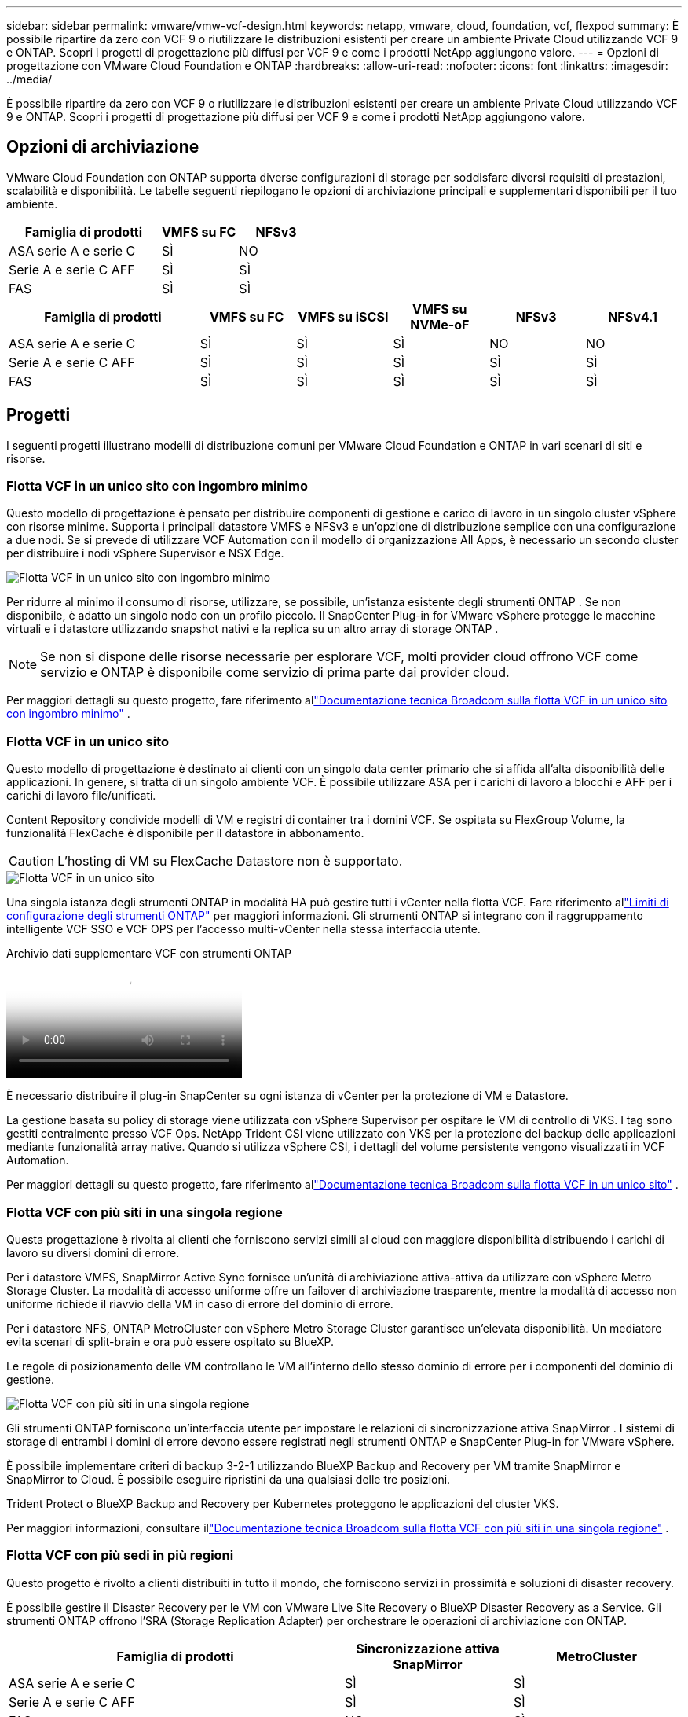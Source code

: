 ---
sidebar: sidebar 
permalink: vmware/vmw-vcf-design.html 
keywords: netapp, vmware, cloud, foundation, vcf, flexpod 
summary: È possibile ripartire da zero con VCF 9 o riutilizzare le distribuzioni esistenti per creare un ambiente Private Cloud utilizzando VCF 9 e ONTAP.  Scopri i progetti di progettazione più diffusi per VCF 9 e come i prodotti NetApp aggiungono valore. 
---
= Opzioni di progettazione con VMware Cloud Foundation e ONTAP
:hardbreaks:
:allow-uri-read: 
:nofooter: 
:icons: font
:linkattrs: 
:imagesdir: ../media/


[role="lead"]
È possibile ripartire da zero con VCF 9 o riutilizzare le distribuzioni esistenti per creare un ambiente Private Cloud utilizzando VCF 9 e ONTAP.  Scopri i progetti di progettazione più diffusi per VCF 9 e come i prodotti NetApp aggiungono valore.



== Opzioni di archiviazione

VMware Cloud Foundation con ONTAP supporta diverse configurazioni di storage per soddisfare diversi requisiti di prestazioni, scalabilità e disponibilità.  Le tabelle seguenti riepilogano le opzioni di archiviazione principali e supplementari disponibili per il tuo ambiente.

[cols="4,2,2"]
|===
| Famiglia di prodotti | VMFS su FC | NFSv3 


| ASA serie A e serie C | SÌ | NO 


| Serie A e serie C AFF | SÌ | SÌ 


| FAS | SÌ | SÌ 
|===
[cols="4,2,2,2,2,2"]
|===
| Famiglia di prodotti | VMFS su FC | VMFS su iSCSI | VMFS su NVMe-oF | NFSv3 | NFSv4.1 


| ASA serie A e serie C | SÌ | SÌ | SÌ | NO | NO 


| Serie A e serie C AFF | SÌ | SÌ | SÌ | SÌ | SÌ 


| FAS | SÌ | SÌ | SÌ | SÌ | SÌ 
|===


== Progetti

I seguenti progetti illustrano modelli di distribuzione comuni per VMware Cloud Foundation e ONTAP in vari scenari di siti e risorse.



=== Flotta VCF in un unico sito con ingombro minimo

Questo modello di progettazione è pensato per distribuire componenti di gestione e carico di lavoro in un singolo cluster vSphere con risorse minime.  Supporta i principali datastore VMFS e NFSv3 e un'opzione di distribuzione semplice con una configurazione a due nodi.  Se si prevede di utilizzare VCF Automation con il modello di organizzazione All Apps, è necessario un secondo cluster per distribuire i nodi vSphere Supervisor e NSX Edge.

image::vmw-vcf-design-001.png[Flotta VCF in un unico sito con ingombro minimo]

Per ridurre al minimo il consumo di risorse, utilizzare, se possibile, un'istanza esistente degli strumenti ONTAP .  Se non disponibile, è adatto un singolo nodo con un profilo piccolo.  Il SnapCenter Plug-in for VMware vSphere protegge le macchine virtuali e i datastore utilizzando snapshot nativi e la replica su un altro array di storage ONTAP .


NOTE: Se non si dispone delle risorse necessarie per esplorare VCF, molti provider cloud offrono VCF come servizio e ONTAP è disponibile come servizio di prima parte dai provider cloud.

Per maggiori dettagli su questo progetto, fare riferimento allink:https://techdocs.broadcom.com/us/en/vmware-cis/vcf/vcf-9-0-and-later/9-0/design/blueprints/vcf-fleet-basic-management-design.html["Documentazione tecnica Broadcom sulla flotta VCF in un unico sito con ingombro minimo"] .



=== Flotta VCF in un unico sito

Questo modello di progettazione è destinato ai clienti con un singolo data center primario che si affida all'alta disponibilità delle applicazioni.  In genere, si tratta di un singolo ambiente VCF.  È possibile utilizzare ASA per i carichi di lavoro a blocchi e AFF per i carichi di lavoro file/unificati.

Content Repository condivide modelli di VM e registri di container tra i domini VCF.  Se ospitata su FlexGroup Volume, la funzionalità FlexCache è disponibile per il datastore in abbonamento.


CAUTION: L'hosting di VM su FlexCache Datastore non è supportato.

image::vmw-vcf-design-002.png[Flotta VCF in un unico sito]

Una singola istanza degli strumenti ONTAP in modalità HA può gestire tutti i vCenter nella flotta VCF.  Fare riferimento allink:https://docs.netapp.com/us-en/ontap-tools-vmware-vsphere-10/deploy/prerequisites.html#configuration-limits-to-deploy-ontap-tools-for-vmware-vsphere["Limiti di configurazione degli strumenti ONTAP"] per maggiori informazioni.  Gli strumenti ONTAP si integrano con il raggruppamento intelligente VCF SSO e VCF OPS per l'accesso multi-vCenter nella stessa interfaccia utente.

.Archivio dati supplementare VCF con strumenti ONTAP
video::e7cf90b9-2744-404b-9831-b33f00164626[panopto]
È necessario distribuire il plug-in SnapCenter su ogni istanza di vCenter per la protezione di VM e Datastore.

La gestione basata su policy di storage viene utilizzata con vSphere Supervisor per ospitare le VM di controllo di VKS.  I tag sono gestiti centralmente presso VCF Ops.  NetApp Trident CSI viene utilizzato con VKS per la protezione del backup delle applicazioni mediante funzionalità array native.  Quando si utilizza vSphere CSI, i dettagli del volume persistente vengono visualizzati in VCF Automation.

Per maggiori dettagli su questo progetto, fare riferimento allink:https://techdocs.broadcom.com/us/en/vmware-cis/vcf/vcf-9-0-and-later/9-0/design/blueprints/vcf-fleet-management-design-with-multiple-availability-zones.html["Documentazione tecnica Broadcom sulla flotta VCF in un unico sito"] .



=== Flotta VCF con più siti in una singola regione

Questa progettazione è rivolta ai clienti che forniscono servizi simili al cloud con maggiore disponibilità distribuendo i carichi di lavoro su diversi domini di errore.

Per i datastore VMFS, SnapMirror Active Sync fornisce un'unità di archiviazione attiva-attiva da utilizzare con vSphere Metro Storage Cluster.  La modalità di accesso uniforme offre un failover di archiviazione trasparente, mentre la modalità di accesso non uniforme richiede il riavvio della VM in caso di errore del dominio di errore.

Per i datastore NFS, ONTAP MetroCluster con vSphere Metro Storage Cluster garantisce un'elevata disponibilità.  Un mediatore evita scenari di split-brain e ora può essere ospitato su BlueXP.

Le regole di posizionamento delle VM controllano le VM all'interno dello stesso dominio di errore per i componenti del dominio di gestione.

image::vmw-vcf-design-003.png[Flotta VCF con più siti in una singola regione]

Gli strumenti ONTAP forniscono un'interfaccia utente per impostare le relazioni di sincronizzazione attiva SnapMirror .  I sistemi di storage di entrambi i domini di errore devono essere registrati negli strumenti ONTAP e SnapCenter Plug-in for VMware vSphere.

È possibile implementare criteri di backup 3-2-1 utilizzando BlueXP Backup and Recovery per VM tramite SnapMirror e SnapMirror to Cloud.  È possibile eseguire ripristini da una qualsiasi delle tre posizioni.

Trident Protect o BlueXP Backup and Recovery per Kubernetes proteggono le applicazioni del cluster VKS.

Per maggiori informazioni, consultare illink:https://techdocs.broadcom.com/us/en/vmware-cis/vcf/vcf-9-0-and-later/9-0/design/blueprints/vsphere-only-to-vcf-fleet-upgrade-blueprint.html["Documentazione tecnica Broadcom sulla flotta VCF con più siti in una singola regione"] .



=== Flotta VCF con più sedi in più regioni

Questo progetto è rivolto a clienti distribuiti in tutto il mondo, che forniscono servizi in prossimità e soluzioni di disaster recovery.

È possibile gestire il Disaster Recovery per le VM con VMware Live Site Recovery o BlueXP Disaster Recovery as a Service.  Gli strumenti ONTAP offrono l'SRA (Storage Replication Adapter) per orchestrare le operazioni di archiviazione con ONTAP.

[cols="4,2,2"]
|===
| Famiglia di prodotti | Sincronizzazione attiva SnapMirror | MetroCluster 


| ASA serie A e serie C | SÌ | SÌ 


| Serie A e serie C AFF | SÌ | SÌ 


| FAS | NO | SÌ 
|===
image::vmw-vcf-design-004.png[Flotta VCF con più siti in più regioni]

Gli strumenti ONTAP forniscono un'interfaccia utente per la configurazione della replicazione del datastore.  BlueXP può essere utilizzato anche per la replica tra array di storage.  Il SnapCenter Plug-in for VMware vSphere utilizza le relazioni SnapMirror esistenti per gli SnapShot.

Per maggiori informazioni, consultare illink:https://techdocs.broadcom.com/us/en/vmware-cis/vcf/vcf-9-0-and-later/9-0/design/blueprints/blueprint-4.html["Documentazione tecnica Broadcom sulla flotta VCF con più siti in più regioni"] .



=== Flotta VCF con più siti in una singola regione più regioni aggiuntive

Questa progettazione affronta sia la disponibilità che il ripristino di emergenza delle VM e delle applicazioni VKS.

ASA, AFF e FAS supportano questa opzione di progettazione.

image::vmw-vcf-design-005.png[Flotta VCF con più siti in una singola regione più regioni aggiuntive]

È possibile utilizzare gli strumenti ONTAP o BlueXP per impostare la relazione di replica.

Per ulteriori informazioni, consultare il sito link:https://techdocs.broadcom.com/us/en/vmware-cis/vcf/vcf-9-0-and-later/9-0/design/blueprints/blueprint-5.html["Documentazione tecnica Broadcom sulla flotta VCF con più siti in una singola regione più regioni aggiuntive"] .
